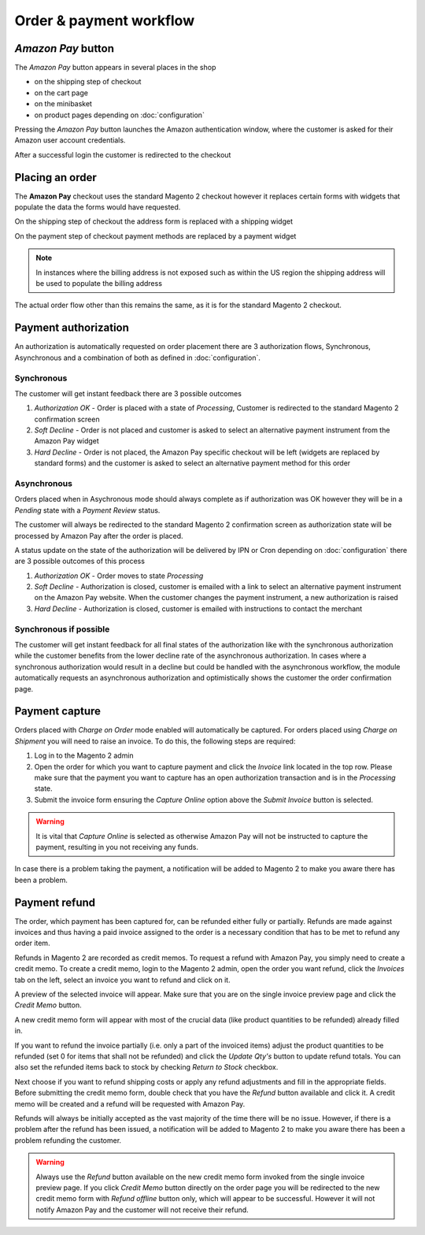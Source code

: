 Order & payment workflow
========================

`Amazon Pay` button
--------------------------
The `Amazon Pay` button appears in several places in the shop

* on the shipping step of checkout
* on the cart page
* on the minibasket
* on product pages depending on :doc:`configuration`

.. image:: /images/amazon-pay-button.png

Pressing the `Amazon Pay` button launches the Amazon authentication window, where the customer is asked for their Amazon user account credentials.

.. image:: /images/sign-in.png

After a successful login the customer is redirected to the checkout

Placing an order
----------------
The **Amazon Pay** checkout uses the standard Magento 2 checkout however it replaces certain forms with widgets that populate the data the forms would have requested.

On the shipping step of checkout the address form is replaced with a shipping widget

.. image:: /images/shipping-widget.png

On the payment step of checkout payment methods are replaced by a payment widget

.. image:: /images/payment-widget.png

.. note :: In instances where the billing address is not exposed such as within the US region the shipping address will be used to populate the billing address

The actual order flow other than this remains the same, as it is for the standard Magento 2 checkout.

Payment authorization
---------------------
An authorization is automatically requested on order placement there are 3 authorization flows, Synchronous, Asynchronous and a combination of both as defined in :doc:`configuration`.

Synchronous
''''''''''''
The customer will get instant feedback there are 3 possible outcomes

1. `Authorization OK` - Order is placed with a state of `Processing`, Customer is redirected to the standard Magento 2 confirmation screen
2. `Soft Decline` - Order is not placed and customer is asked to select an alternative payment instrument from the Amazon Pay widget
3. `Hard Decline` - Order is not placed, the Amazon Pay specific checkout will be left (widgets are replaced by standard forms) and the customer is asked to select an alternative payment method for this order

Asynchronous
''''''''''''
Orders placed when in Asychronous mode should always complete as if authorization was OK however they will be in a `Pending` state with a `Payment Review` status. 

The customer will always be redirected to the standard Magento 2 confirmation screen as authorization state will be processed by Amazon Pay after the order is placed. 

A status update on the state of the authorization will be delivered by IPN or Cron depending on :doc:`configuration` there are 3 possible outcomes of this process

1. `Authorization OK` - Order moves to state `Processing`
2. `Soft Decline` - Authorization is closed, customer is emailed with a link to select an alternative payment instrument on the Amazon Pay website. When the customer changes the payment instrument, a new authorization is raised
3. `Hard Decline` - Authorization is closed, customer is emailed with instructions to contact the merchant

Synchronous if possible 
'''''''''''''''''''''''
The customer will get instant feedback for all final states of the authorization like with the synchronous authorization while the customer benefits from the lower decline rate of the asynchronous authorization. In cases where a synchronous authorization would result in a decline but could be handled with the asynchronous workflow, the module automatically requests an asynchronous authorization and optimistically shows the customer the order confirmation page.


Payment capture
---------------
Orders placed with `Charge on Order` mode enabled will automatically be captured. For orders placed using `Charge on Shipment` you will need to raise an invoice. To do this, the following steps are required:

1. Log in to the Magento 2 admin
2. Open the order for which you want to capture payment and click the `Invoice` link located in the top row. Please make sure that the payment you want to capture has an open authorization transaction and is in the `Processing` state.
3. Submit the invoice form ensuring the `Capture Online` option above the `Submit Invoice` button is selected.

.. warning:: It is vital that `Capture Online` is selected as otherwise Amazon Pay will not be instructed to capture the payment, resulting in you not receiving any funds.

In case there is a problem taking the payment, a notification will be added to Magento 2 to make you aware there has been a problem.


Payment refund
--------------
The order, which payment has been captured for, can be refunded either fully or partially. Refunds are made against invoices and thus having a paid invoice assigned to the order is a necessary condition that has to be met to refund any order item. 

Refunds in Magento 2 are recorded as credit memos. To request a refund with Amazon Pay, you simply need to create a credit memo. To create a credit memo, login to the Magento 2 admin, open the order you want refund, click the `Invoices` tab on the left, select an invoice you want to refund and click on it.

A preview of the selected invoice will appear. Make sure that you are on the single invoice preview page and click the `Credit Memo` button.

A new credit memo form will appear with most of the crucial data (like product quantities to be refunded) already filled in. 

If you want to refund the invoice partially (i.e. only a part of the invoiced items) adjust the product quantities to be refunded (set 0 for items that shall not be refunded) and click the `Update Qty's` button to update refund totals. You can also set the refunded items back to stock by checking `Return to Stock` checkbox. 

Next choose if you want to refund shipping costs or apply any refund adjustments and fill in the appropriate fields. Before submitting the credit memo form, double check that you have the `Refund` button available and click it. A credit memo will be created and a refund will be requested with Amazon Pay.

Refunds will always be initially accepted as the vast majority of the time there will be no issue. However, if there is a problem after the refund has been issued, a notification will be added to Magento 2 to make you aware there has been a problem refunding the customer.

.. warning:: Always use the `Refund` button available on the new credit memo form invoked from the single invoice preview page. If you click `Credit Memo` button directly on the order page you will be redirected to the new credit memo form with `Refund offline` button only, which will appear to be successful. However it will not notify Amazon Pay and the customer will not receive their refund.

